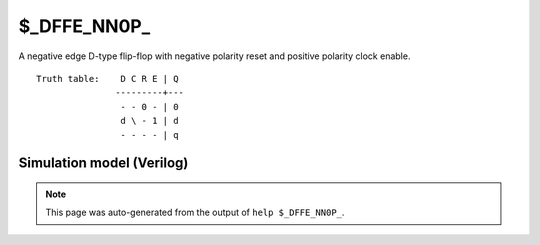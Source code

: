 $_DFFE_NN0P_
============

A negative edge D-type flip-flop with negative polarity reset and positive
polarity clock enable.
::

   Truth table:    D C R E | Q
                  ---------+---
                   - - 0 - | 0
                   d \ - 1 | d
                   - - - - | q
   
Simulation model (Verilog)
--------------------------

.. code-block:: verilog
   :caption: simcells.v:908

   module \$_DFFE_NN0P_ (D, C, R, E, Q);
       input D, C, R, E;
       output reg Q;
       always @(negedge C or negedge R) begin
           if (R == 0)
               Q <= 0;
           else if (E == 1)
               Q <= D;
       end
   endmodule

.. note::

   This page was auto-generated from the output of
   ``help $_DFFE_NN0P_``.
